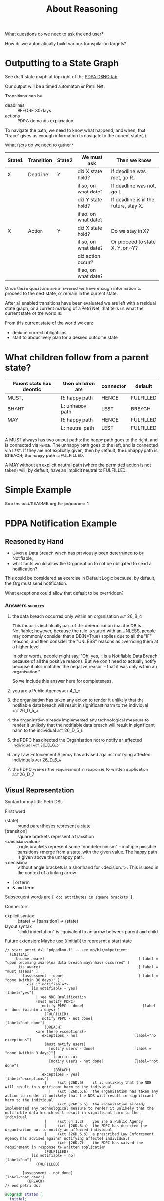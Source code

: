 #+TITLE: About Reasoning

What questions do we need to ask the end user?

How do we automatically build various transpilation targets?

* Outputting to a State Graph

See draft state graph at top right of the [[https://docs.google.com/spreadsheets/d/1qMGwFhgPYLm-bmoN2es2orGkTaTN382pG2z3RjZ_s-4/edit?pli=1#gid=0][PDPA DBNO tab]]. 

Our output will be a timed automaton or Petri Net.

Transitions can be
- deadlines :: BEFORE 30 days
- actions :: PDPC demands explanation

To navigate the path, we need to know what happend, and when; that "trace" gives us enough information to navigate to the current state(s).

What facts do we need to gather?

| State1 | Transition | State2 | We must ask          | Then we know                          |
|--------+------------+--------+----------------------+---------------------------------------|
| X      | Deadline   | Y      | did X state hold?    | If deadline was met, go R.            |
|        |            |        | if so, on what date? | If deadline was not, go L.            |
|        |            |        | did Y state hold?    | If deadline is in the future, stay X. |
|        |            |        | if so, on what date? |                                       |
|--------+------------+--------+----------------------+---------------------------------------|
| X      | Action     | Y      | did X state hold?    | Do we stay in X?                      |
|        |            |        | if so, on what date? | Or proceed to state X, Y, or ~Y?      |
|        |            |        | did action occur?    |                                       |
|        |            |        | if so, on what date? |                                       |

Once these questions are answered we have enough information to proceed to the next state, or remain in the current state.

After all enabled transitions have been evaluated we are left with a residual state graph, or a current marking of a Petri Net, that tells us what the current state of the world is.

From this current state of the world we can:
- deduce current obligations
- start to abductively plan for a desired outcome state

* What children follow from a parent state?

| Parent state has deontic | then children are | connector | default   |
|--------------------------+-------------------+-----------+-----------|
| MUST,                    | R: happy path     | HENCE     | FULFILLED |
| SHANT                    | L: unhappy path   | LEST      | BREACH    |
|--------------------------+-------------------+-----------+-----------|
| MAY                      | R: happy path     | HENCE     | FULFILLED |
|                          | L: neutral path   | LEST      | FULFILLED |

A MUST always has two output paths: the happy path goes to the right, and is connected via ~HENCE~. The unhappy path goes to the left, and is connected via ~LEST~. If they are not explicitly given, then by default, the unhappy path is BREACH; the happy path is FULFILLED.

A MAY without an explicit neutral path (where the permitted action is not taken) will, by default, have an implicit neutral to FULFILLED.

* Simple Example

See the test/README.org for pdpadbno-1

* PDPA Notification Example

** Reasoned by Hand

- Given a Data Breach which has previously been determined to be Notifiable,
- what facts would allow the Organisation to not be obligated to send a notification?

This could be considered an exercise in Default Logic because, by default, the Org must send notification.

What exceptions could allow that default to be overridden?

*** Answers                                                                             :spoilers:

**** the data breach occurred only within an organisation                            :act:26_B_4:

This factor is technically part of the determination that the DB is Notifiable; however, because the rule is stated with an UNLESS, people may commonly consider that a DB{N=True} applies due to all the "IF" reasons; and then consider the "UNLESS" reasons as overriding them at a higher level.

In other words, people might say, "Oh, yes, it is a Notifiable Data Breach because of all the positive reasons. But we don't need to actually notify because it also matched the negative reason -- that it was only within an organisation."

So we include this answer here for completeness.

**** you are a Public Agency                                                          :act:4_1_c:

**** the organisation has taken any action to render it unlikely that the notifiable data breach will result in significant harm to the individual :act:26_D_5_a:


**** the organisation already implemented any technological measure to render it unlikely that the notifiable data breach will result in significant harm to the individual :act:26_D_5_b:

**** the PDPC has directed the Organisation not to notify an affected individual   :act:26_D_6_b:

**** any Law Enforcement Agency has advised against notifying affected individuals :act:26_D_6_a:

**** the PDPC waives the requirement in response to written application              :act:26_D_7:

** Visual Representation

Syntax for my little Petri DSL:

First word

- (state) :: round parentheses represent a state
- [transition] :: square brackets represent a transition
- <decision:value> :: angle brackets represent some "nondeterminism" -- multiple possible transitions emerge from a state, with the given value. The happy path is given above the unhappy path.
- <decision> :: without angle brackets is a shorthand for <decision:*>. This is used in the context of a linking arrow
- |   or term
- &   and term

Subsequent words are ~[ dot attributes in square brackets ]~.

Connectors:

- explicit syntax :: (state) -> [transition] -> (state)
- layout syntax :: "child indentation" is equivalent to an arrow between parent and child

Future extension: Maybe use ((initial)) to represent a start state

#+begin_src text
  // start petri dsl "pdpadbno-1" -- see mp/bin/mkpetrinet
    (INITIAL)
      [become aware]                                           [ label = "upon becoming aware\na data breach may\nhave occurred" ]
        (is aware)                                             [ label = "must assess" ]
          [assessment - done]                                  [ label = "done (within 30 days)" ]
            <is it notifiable?>
              [is notifiable - yes]                              [label="yes"]
                | see NDB Qualification
                (must notify PDPC)
                  [notify PDPC - done]                           [label = "done (within 3 days)"]
                    (FULFILLED)
                  [notify PDPC - not done]                       [label="not done"]
                    (BREACH)
                <are there exceptions?>
                  [exceptions - no]                          [label="no exceptions"]
                    (must notify users)
                      [notify users - done]                  [label = "done (within 3 days)"]
                        (FULFILLED)
                      [notify users - not done]              [label="not done"]
                        (BREACH)
                  [exceptions - yes]                         [label="exceptions"]
                    |     (Act §26D.5)    it is unlikely that the NDB will result in significant harm to the individual
                      |   (Act §26D.5.a)  the organisation has taken any action to render it unlikely that the NDB will result in significant harm to the individual
                      |   (Act §26D.5.b)  the organisation already implemented any technological measure to render it unlikely that the notifiable data breach will result in significant harm to the individual
                    |     (Act §4.1.c)    you are a Public Agency
                    |     (Act §26D.6.a)  the PDPC has directed the Organisation not to notify an affected individual
                    |     (Act §26D.6.b)  a prescribed Law Enforcement Agency has advised against notifying affected individuals
                    |     (Act §26D.7)    the PDPC has waived the requirement in response to written application
                    (FULFILLED)
              [is notifiable - no]                               [label="no"]
                (FULFILLED)

          [assessment - not done]                              [label="not done"]
            (BREACH)
  // end petri dsl
#+end_src

#+begin_src dot
  subgraph states {
    initial;
    is_aware;
    assess_hence;
    assess_lest;
    pdpc_informed;
    users_informed;
    users_ignorant;
    fulfilled;
    breach;
  }

  subgraph transitions {
    aware     [ label = "upon becoming aware a data breach may have occurred" ];
    assess    [ label = "assess if it is a Notifiable Data Breach\nwithin 30 days" ];
    notifiable_yes;
    notifiable_no;
    users_notifiable_yes;
    users_notifiable_no;
  }

  initial -> aware -> is_aware -> assess -> assess_hence;
                                  assess -> assess_lest;

  assess_hence -> notifiable_yes;
  assess_hence -> notifiable_no -> fulfilled;

  have to notify PDPC but not end user if we have taken technological measures

  notifiable_yes -> pdpc_informed -> users_notifiable_yes -> users_informed -> fulfilled;
                                     users_notifiable_yes -> users_ignorant -> breach;
                    pdpc_informed -> users_notifiable_no                    -> fulfilled;



  -}
#+end_src
